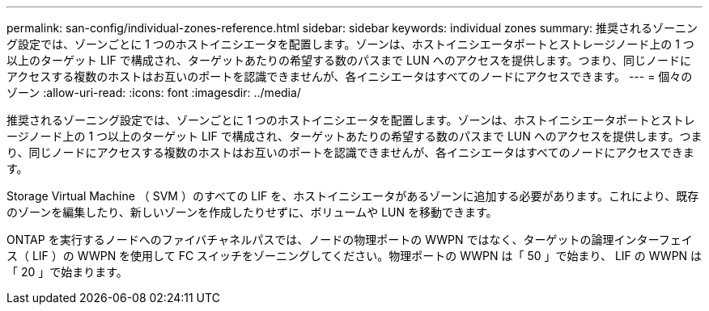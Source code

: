 ---
permalink: san-config/individual-zones-reference.html 
sidebar: sidebar 
keywords: individual zones 
summary: 推奨されるゾーニング設定では、ゾーンごとに 1 つのホストイニシエータを配置します。ゾーンは、ホストイニシエータポートとストレージノード上の 1 つ以上のターゲット LIF で構成され、ターゲットあたりの希望する数のパスまで LUN へのアクセスを提供します。つまり、同じノードにアクセスする複数のホストはお互いのポートを認識できませんが、各イニシエータはすべてのノードにアクセスできます。 
---
= 個々のゾーン
:allow-uri-read: 
:icons: font
:imagesdir: ../media/


[role="lead"]
推奨されるゾーニング設定では、ゾーンごとに 1 つのホストイニシエータを配置します。ゾーンは、ホストイニシエータポートとストレージノード上の 1 つ以上のターゲット LIF で構成され、ターゲットあたりの希望する数のパスまで LUN へのアクセスを提供します。つまり、同じノードにアクセスする複数のホストはお互いのポートを認識できませんが、各イニシエータはすべてのノードにアクセスできます。

Storage Virtual Machine （ SVM ）のすべての LIF を、ホストイニシエータがあるゾーンに追加する必要があります。これにより、既存のゾーンを編集したり、新しいゾーンを作成したりせずに、ボリュームや LUN を移動できます。

ONTAP を実行するノードへのファイバチャネルパスでは、ノードの物理ポートの WWPN ではなく、ターゲットの論理インターフェイス（ LIF ）の WWPN を使用して FC スイッチをゾーニングしてください。物理ポートの WWPN は「 50 」で始まり、 LIF の WWPN は「 20 」で始まります。
